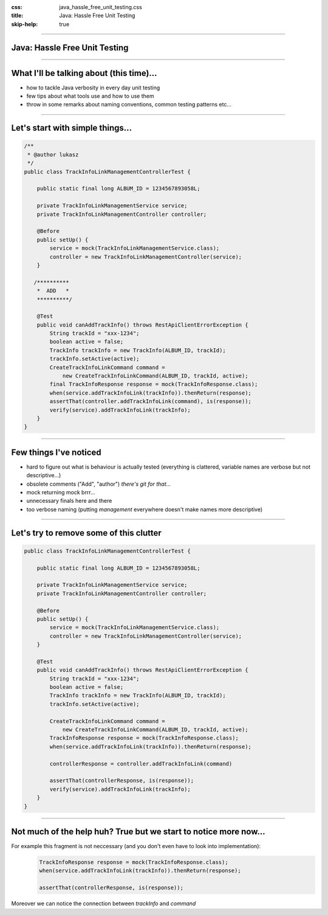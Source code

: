 :css: java_hassle_free_unit_testing.css
:title: Java: Hassle Free Unit Testing
:skip-help: true

.. title:: Java: Hassle Free Unit Testing

----

Java: Hassle Free Unit Testing
==============================
----

What I'll be talking about (this time)...
=========================================

* how to tackle Java verbosity in every day unit testing

* few tips about what tools use and how to use them

* throw in some remarks about naming conventions, common testing patterns etc...

----

Let's start with simple things...
=================================

.. code:: java

    /**
     * @author lukasz
     */
    public class TrackInfoLinkManagementControllerTest {

        public static final long ALBUM_ID = 1234567893058L;

        private TrackInfoLinkManagementService service;
        private TrackInfoLinkManagementController controller;

        @Before
        public setUp() {
            service = mock(TrackInfoLinkManagementService.class);
            controller = new TrackInfoLinkManagementController(service);
        }

       /**********
        *  ADD   *
        **********/

        @Test
        public void canAddTrackInfo() throws RestApiClientErrorException {
            String trackId = "xxx-1234";
            boolean active = false;
            TrackInfo trackInfo = new TrackInfo(ALBUM_ID, trackId);
            trackInfo.setActive(active);
            CreateTrackInfoLinkCommand command = 
                new CreateTrackInfoLinkCommand(ALBUM_ID, trackId, active);
            final TrackInfoResponse response = mock(TrackInfoResponse.class);
            when(service.addTrackInfoLink(trackInfo)).thenReturn(response);
            assertThat(controller.addTrackInfoLink(command), is(response));
            verify(service).addTrackInfoLink(trackInfo);
        }
    }

----

Few things I've noticed
=======================

* hard to figure out what is behaviour is actually tested (everything is clattered, variable names are verbose but not descriptive...)
* obsolete comments ("Add", "author") *there's git for that...*
* mock returning mock brrr...  
* unnecessary finals here and there
* too verbose naming (putting *management* everywhere doesn't make names more descriptive)

----

Let's try to remove some of this clutter
========================================
.. code:: java

    public class TrackInfoLinkManagementControllerTest {

        public static final long ALBUM_ID = 1234567893058L;

        private TrackInfoLinkManagementService service;
        private TrackInfoLinkManagementController controller;

        @Before
        public setUp() {
            service = mock(TrackInfoLinkManagementService.class);
            controller = new TrackInfoLinkManagementController(service);
        }

        @Test
        public void canAddTrackInfo() throws RestApiClientErrorException {
            String trackId = "xxx-1234";
            boolean active = false;
            TrackInfo trackInfo = new TrackInfo(ALBUM_ID, trackId);
            trackInfo.setActive(active);

            CreateTrackInfoLinkCommand command = 
                new CreateTrackInfoLinkCommand(ALBUM_ID, trackId, active);
            TrackInfoResponse response = mock(TrackInfoResponse.class);
            when(service.addTrackInfoLink(trackInfo)).thenReturn(response);
            
            controllerResponse = controller.addTrackInfoLink(command)

            assertThat(controllerResponse, is(response));
            verify(service).addTrackInfoLink(trackInfo);
        }
    }

----

Not much of the help huh? True but we start to notice more now...
=================================================================

For example this fragment is not neccessary (and you don't even have to look into implementation):
    .. code-block:: java

        TrackInfoResponse response = mock(TrackInfoResponse.class);
        when(service.addTrackInfoLink(trackInfo)).thenReturn(response);

        assertThat(controllerResponse, is(response));

Moreover we can notice the connection between `trackInfo` and `command`
